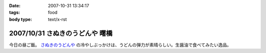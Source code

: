 :date: 2007-10-31 13:34:17
:tags: food
:body type: text/x-rst

================================
2007/10/31 さぬきのうどんや 曙橋
================================

今日の昼ご飯。 `さぬきのうどんや`_ の冷やしぶっかけは、うどんの弾力が素晴らしい。生醤油で食べてみたい逸品。

.. iframe:: http://www.quikmaps.com/ext/46055?w=371&mh=303&t=1&ln=1&sn=0&zb=0&zs=1&d=1&it=1&icd=0&lat=35.692715800365356&lng=139.72186267375946&zl=19&mt=0
  :width: 373
  :height: 392


.. _`さぬきのうどんや`: http://ww2.et.tiki.ne.jp/~hatabou/s_sanuudo.html


.. :extend type: text/html
.. :extend:

